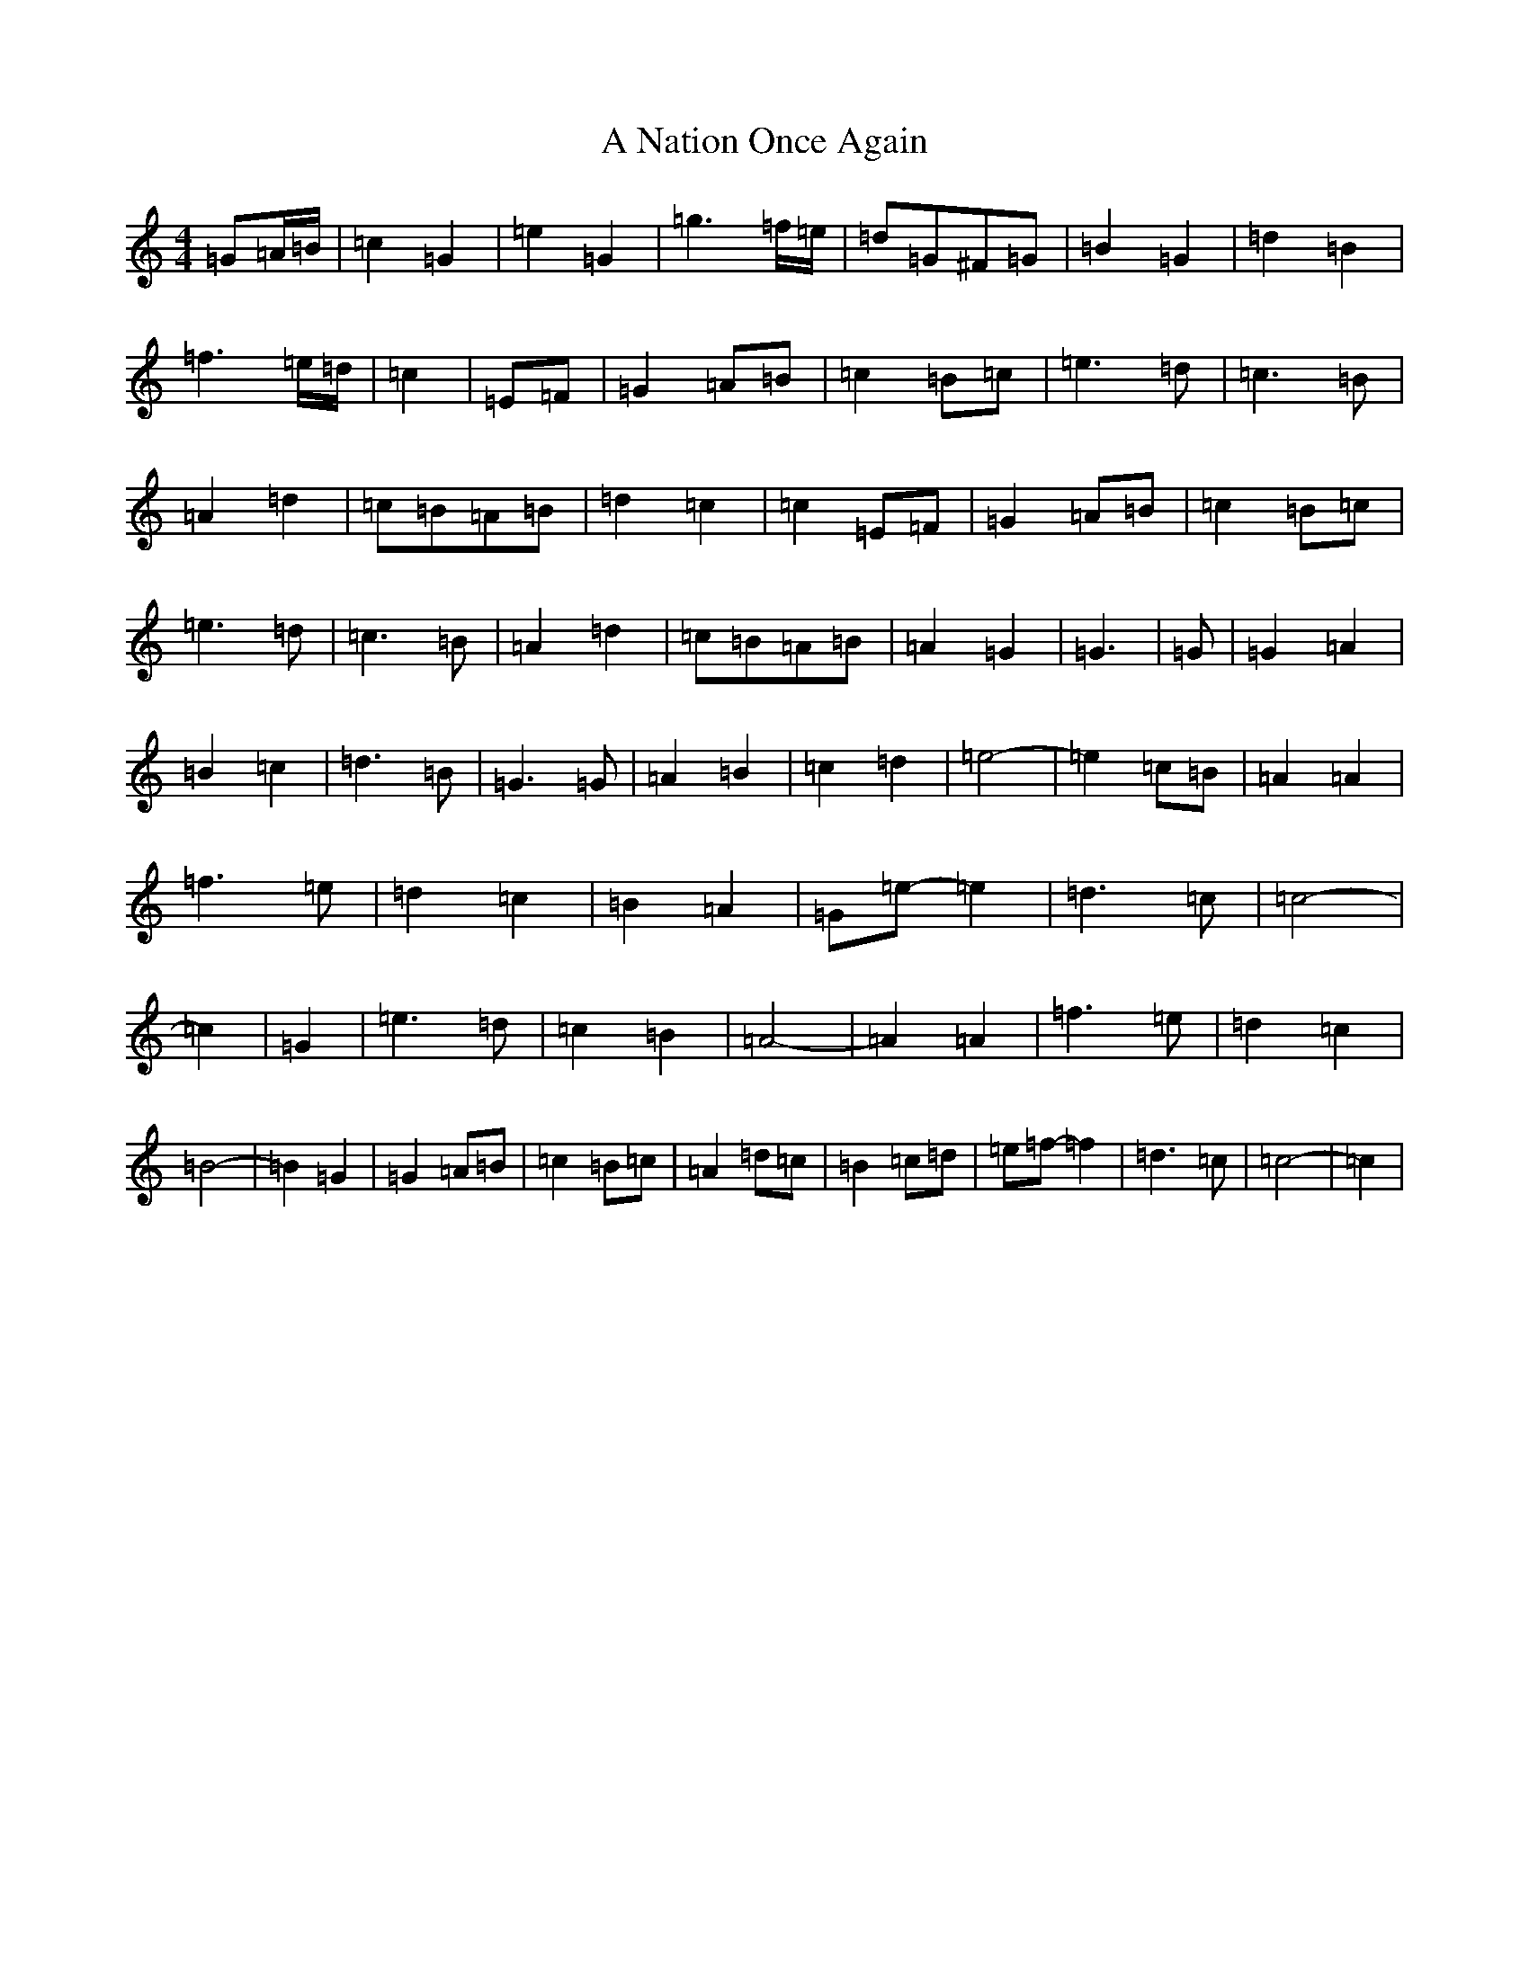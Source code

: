 X: 127
T: A Nation Once Again
S: https://thesession.org/tunes/8124#setting19318
R: march
M:4/4
L:1/8
K: C Major
=G=A/2=B/2|=c2=G2|=e2=G2|=g3=f/2=e/2|=d=G^F=G|=B2=G2|=d2=B2|=f3=e/2=d/2|=c2|=E=F|=G2=A=B|=c2=B=c|=e3=d|=c3=B|=A2=d2|=c=B=A=B|=d2=c2|=c2=E=F|=G2=A=B|=c2=B=c|=e3=d|=c3=B|=A2=d2|=c=B=A=B|=A2=G2|=G3|=G|=G2=A2|=B2=c2|=d3=B|=G3=G|=A2=B2|=c2=d2|=e4-|=e2=c=B|=A2=A2|=f3=e|=d2=c2|=B2=A2|=G=e-=e2|=d3=c|=c4-|=c2|=G2|=e3=d|=c2=B2|=A4-|=A2=A2|=f3=e|=d2=c2|=B4-|=B2=G2|=G2=A=B|=c2=B=c|=A2=d=c|=B2=c=d|=e=f-=f2|=d3=c|=c4-|=c2|